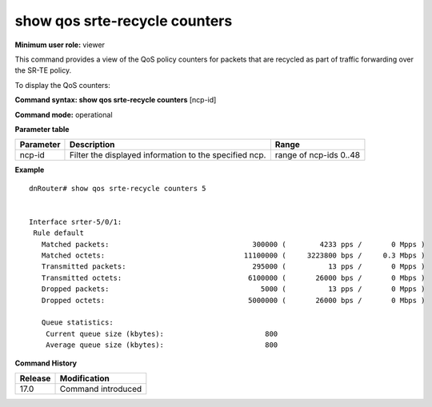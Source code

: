 show qos srte-recycle counters
------------------------------

**Minimum user role:** viewer

This command provides a view of the QoS policy counters for packets that are recycled as part of traffic forwarding over the SR-TE policy.

To display the QoS counters:

**Command syntax: show qos srte-recycle counters** [ncp-id]

**Command mode:** operational

**Parameter table**

+--------------------------+-------------------------------------------------------------------+---------------------+
|                          |                                                                   |                     |
| Parameter                | Description                                                       | Range               |
+==========================+===================================================================+=====================+
|                          |                                                                   |                     |
| ncp-id                   | Filter the displayed information to the specified ncp.            | range of ncp-ids    |
|                          |                                                                   | 0..48               |
|                          |                                                                   |                     |
+--------------------------+-------------------------------------------------------------------+---------------------+

**Example**
::

    dnRouter# show qos srte-recycle counters 5


    Interface srter-5/0/1:
     Rule default
       Matched packets:                                  300000 (        4233 pps /       0 Mpps )
       Matched octets:                                 11100000 (     3223800 bps /     0.3 Mbps )
       Transmitted packets:                              295000 (          13 pps /       0 Mpps )
       Transmitted octets:                              6100000 (       26000 bps /       0 Mbps )
       Dropped packets:                                    5000 (          13 pps /       0 Mpps )
       Dropped octets:                                  5000000 (       26000 bps /       0 Mbps )

       Queue statistics:
        Current queue size (kbytes):                        800
        Average queue size (kbytes):                        800

.. **Help line:** show QoS counters

**Command History**

+---------+--------------------+
| Release | Modification       |
+=========+====================+
| 17.0    | Command introduced |
+---------+--------------------+
